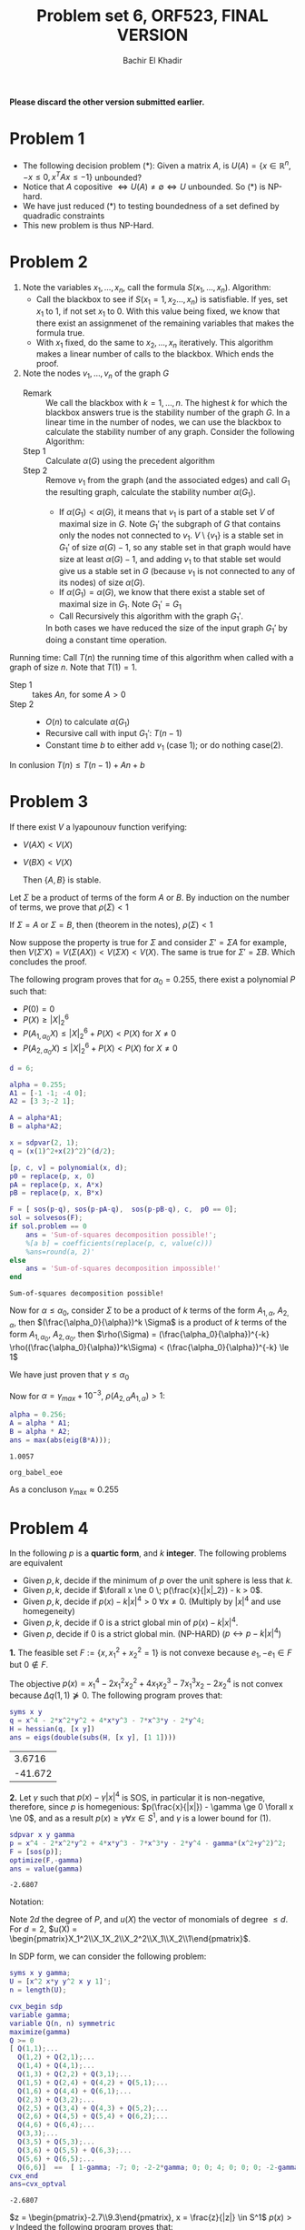 #+HTML_HEAD: <link rel="stylesheet" type="text/css" href="../../css/special-block.css" />
#+HTML_HEAD: <link href="http://thomasf.github.io/solarized-css/solarized-dark.min.css" rel="stylesheet"></link>
#+HTML_HEAD: <script type="text/javascript" src="http://code.jquery.com/jquery-latest.min.js"></script>
#+HTML_HEAD: <script src="http://127.0.0.1:60000/autoreload.js"></script>
#+OPTIONS: toc:nil  

#+LATEX_HEADER: \usepackage[margin=0.75in]{geometry}

#+LATEX_HEADER: \newcommand{\norm}[1]{\Vert #1 \Vert}
#+LATEX_HEADER: \newcommand{\opnorm}[1]{\Vert #1 \Vert_{op}}
#+LATEX_HEADER: \newcommand{\fnorm}[1]{\Vert #1 \Vert_F}
#+LATEX_HEADER: \newcommand{\nucnorm}[1]{\Vert #1 \Vert_*}
#+LATEX_HEADER: \newcommand{\tr}{\operatorname{Tr}}
#+LATEX_HEADER: \newtheorem{theorem}{Theorem}[section]
#+LATEX_HEADER: \newtheorem{lemma}[theorem]{Lemma}
#+LATEX_HEADER: \newtheorem{proposition}[theorem]{Proposition}
#+LATEX_HEADER: \newtheorem{corollary}[theorem]{Corollary}
#+LATEX_HEADER: \newtheorem{proof}[theorem]{Proof}

 
#+TITLE: Problem set 6, ORF523, FINAL VERSION
#+AUTHOR: Bachir El Khadir

#+BEGIN_SRC matlab :session *MATLAB* :noexport :cache yes :exports none
addpath(genpath('../yalmip'))
sdpsettings('solver','mosek')
addpath(genpath('~/mosek/mosek'))
 #+END_SRC

 #+RESULTS[04be94e5db558968260cdc480b80b0d691c579cb]:



#+BEGIN_SRC emacs-lisp :exports none
(defun add-caption-header-and-center (caption header )
  (concat (format "org\n#+attr_html: :class center\n#+ATTR_LATEX: :float nil\n#+caption: %s\n%s\n|-|" caption header)))
(defun add-caption-and-center (caption)
  (concat (format "org\n#+attr_html: :class center\n#+caption: %s\n#+ATTR_LATEX:  :width 0.35\\textwidth :float nil" caption)))

#+END_SRC

#+RESULTS:
: add-caption-and-center

*Please discard the other version submitted earlier.*

* Problem 1


  - The following decision problem (*):
    Given a matrix $A$, is $U(A) = \{ x \in \mathbb R^n, -x \le 0, x^TAx \le -1 \}$ unbounded?
  - Notice that $A \text{ copositive } \iff U(A) \neq \emptyset \iff U \text{ unbounded}$. So $(*)$ is NP-hard.
  - We have just reduced (*) to testing boundedness of a set defined by quadradic constraints
  - This new problem is thus NP-Hard.
    
* Problem 2

  1. Note the variables $x_1, \ldots, x_n$, call the formula $S(x_1, \ldots, x_n)$.
     Algorithm:
     + Call the blackbox to see if $S(x_1=1, x_2\ldots, x_n)$ is satisfiable. If yes, set $x_1$ to 1, if not set $x_1$ to 0. With this value being fixed, we know that there exist an assignmenet of the remaining variables that makes the formula true.
     + With $x_1$ fixed, do the same to $x_2, \ldots, x_n$ iteratively.
       This algorithm makes a linear number of calls to the blackbox. Which ends the proof.

  2. Note the nodes $v_1, \ldots, v_n$ of the graph $G$
     + Remark :: We call the blackbox with $k=1, \ldots, n$. The highest $k$ for which the blackbox answers true is the stability number of the graph $G$. In a linear time in the number of nodes, we can use the blackbox to calculate the stability number of any graph. Consider the following Algorithm:
     + Step 1 :: Calculate $\alpha(G)$ using the precedent algorithm
     + Step 2 :: Remove $v_1$ from the graph (and the associated edges) and call $G_1$ the resulting graph, calculate the stability number  $\alpha(G_1)$.
       + If $\alpha(G_1) < \alpha(G)$, it means that $v_1$ is part of a stable set $V$ of maximal size in $G$. Note $G_1'$ the subgraph of $G$ that contains only the nodes not connected to $v_1$. $V \setminus \{v_1\}$ is a stable set in $G_1'$ of size $\alpha(G) - 1$, so any stable set in that graph would have size at least $\alpha(G) - 1$, and adding $v_1$ to that stable set would give us a stable set in $G$  (because $v_1$ is not connected to any of its nodes) of size $\alpha(G)$. 
       + If $\alpha(G_1) = \alpha(G)$, we know that there exist a stable set of maximal size in $G_1$. Note $G_1' = G_1$
       + Call Recursively this algorithm with the graph $G_1'$.
       In both cases we have reduced the size of the input graph $G_1'$ by doing a constant time operation. 
          

  Running time: Call $T(n)$ the running time of this algorithm when called with a graph of size $n$. Note that $T(1) = 1$.
       - Step 1 :: takes $An$, for some $A > 0$
       - Step 2 ::
         - $O(n)$ to calculate $\alpha(G_1)$
         - Recursive call with input $G_1'$: $T(n-1)$
         - Constant time $b$ to either  add $v_1$ (case 1); or do nothing case(2).
           
  In conlusion
       $T(n) \le T(n-1) + An +b$
       
       \begin{align*}
       T(n) \le T(n-1) + An +b
       & \implies T(n) - T(n-1) \le An +b
       \\& \implies T(n) - T(0) \le A\sum_{k=1}^n k +bn
       \\&\implies T(n) = T(0) + A\frac{n(n+1)}2 + bn = O(n^2)
       \end{align*}
* Problem 3


  #+BEGIN_LEMMA 
  If there exist $V$ a lyapounouv function verifying:
  - $V(AX) < V(X)$
  - $V(BX) < V(X)$
    
    Then $\{A, B\}$ is stable.
  #+END_LEMMA
  #+BEGIN_PROOF
  Let $\Sigma$ be a product of terms of the form $A$ or $B$.
  By induction on the number of terms, we prove that $\rho(\Sigma) < 1$

  If $\Sigma = A$ or $\Sigma = B$, then (theorem in the notes), $\rho(\Sigma) < 1$

  Now suppose the property is true for $\Sigma$ and consider $\Sigma' = \Sigma A$ for example, then $V(\Sigma'X) = V(\Sigma (AX)) < V(\Sigma X) < V(X)$. The same is true for $\Sigma' = \Sigma B$. Which concludes the proof.
  #+END_PROOF

  The following program proves that for $\alpha_0 = 0.255$, there exist a polynomial $P$ such that:
  - $P(0) = 0$
  - $P(X) \ge |X|_2^6$
  - $P(A_{1, \alpha_0} X) \le |X|_2^6 + P(X) < P(X)$ for $X \ne 0$
  - $P(A_{2, \alpha_0} X) \le |X|_2^6 + P(X) < P(X)$ for $X \ne 0$

#+name: polytable    
  #+BEGIN_SRC matlab :session *MATLAB* :exports both :cache yes
  d = 6;

  alpha = 0.255;
  A1 = [-1 -1; -4 0];
  A2 = [3 3;-2 1];

  A = alpha*A1;
  B = alpha*A2;

  x = sdpvar(2, 1);
  q = (x(1)^2+x(2)^2)^(d/2);

  [p, c, v] = polynomial(x, d);
  p0 = replace(p, x, 0)
  pA = replace(p, x, A*x)
  pB = replace(p, x, B*x)

  F = [ sos(p-q), sos(p-pA-q),  sos(p-pB-q), c,  p0 == 0];
  sol = solvesos(F);
  if sol.problem == 0
      ans = 'Sum-of-squares decomposition possible!';
      %[a b] = coefficients(replace(p, c, value(c)))
      %ans=round(a, 2)'
  else
      ans = 'Sum-of-squares decomposition impossible!'
  end
  #+END_SRC

  #+RESULTS[42b8801ed1fc786349491b0330eaac0c548be459]: polytable
  : Sum-of-squares decomposition possible!







  Now for $\alpha \le \alpha_0$, consider $\Sigma$ to be a product of $k$ terms of the form $A_{1, \alpha}$, $A_{2, \alpha}$, then $(\frac{\alpha_0}{\alpha})^k \Sigma$ is a product of $k$ terms of the form  $A_{1, \alpha_0}$, $A_{2, \alpha_0}$, then
  $\rho(\Sigma) = (\frac{\alpha_0}{\alpha})^{-k} \rho((\frac{\alpha_0}{\alpha})^k\Sigma) < (\frac{\alpha_0}{\alpha})^{-k} \le 1$

  We have just proven that $\gamma \le \alpha_0$
  
  
     Now for $\alpha = \gamma_{max} + 10^{-3}$, $\rho(A_{2,\alpha}A_{1, \alpha}) > 1$:

       #+BEGIN_SRC matlab :session *MATLAB* :cache yes :exports both
         alpha = 0.256;
         A = alpha * A1;
         B = alpha * A2;
         ans = max(abs(eig(B*A)));
       #+END_SRC

       #+RESULTS[71aec7b99ad60612466ebadabfa1da84a5733d33]:
       : 1.0057



       #+BEGIN_SRC matlab :session *MATLAB* :exports none :cache yes
         M = 10
         C = []

         C(:,:,1) = eye(2)
         C(:,:,2) = A
         C(:,:,3) = B

         for r=1:(3^M)
             P = eye(2);
             for i=dec2base(r, 3, 10)
                 P = P * C(:,:,i-47);
             end
             if max(abs(eig(P))) > 1
                 eig(P)
                 dec2base(r, 3, 10)
                 break
             end
         end
       #+END_SRC

       #+RESULTS[8eadfc8bf02382ed1c47b505a8df81c65c764b0c]:
       : org_babel_eoe


       As a concluson $\gamma_{\max} \approx 0.255$
       
* Problem 4
  
  In the following $p$ is a *quartic form*, and $k$ *integer*.
  The following problems are equivalent
  - Given $p, k$, decide if the minimum of $p$ over the unit sphere is less that $k$.
  - Given $p, k$, decide if $\forall x \ne 0 \; p(\frac{x}{|x|_2}) - k > 0$. 
  - Given $p, k$, decide if $p(x) -k|x|^4 > 0 \; \forall x \ne 0$. (Multiply by $|x|^4$ and use homegeneity)
  - Given $p, k$, decide if $0$ is a strict global min of $p(x) -k|x|^4$. 
  - Given $p$, decide if $0$ is a strict global min. (NP-HARD) ($p \leftrightarrow p - k|x|^4$)

  *1.*
  The feasible set $F := \{x, x_1^2 + x_2^2 = 1\}$ is not convexe because $e_1, -e_1 \in F$ but $0 \not \in F$.
  
  The objective $p(x) = x_1^4 - 2x_1^2x_2^2 + 4x_1x_2^3 - 7x_1^3x_2 - 2x_2^4$ is not convex because $\Delta q(1, 1) \not \succeq 0$. The following program proves that:
  #+BEGIN_SRC matlab :session *MATLAB* :exports both :cache yes
  syms x y
  q = x^4 - 2*x^2*y^2 + 4*x*y^3 - 7*x^3*y - 2*y^4;
  H = hessian(q, [x y])
  ans = eigs(double(subs(H, [x y], [1 1])))
  #+END_SRC

  #+RESULTS[88b46bccdf1c79ec71bcac2afc26df1abeb3581c]:
  |  3.6716 |
  | -41.672 |


  *2.* 
  Let $\gamma$ such that $p(x) - \gamma |x|^4$ is SOS, in particular it is non-negative, therefore, since $p$ is homegenious: $p(\frac{x}{|x|}) - \gamma \ge 0 \forall x \ne 0$, and as a result $p(x) \ge \gamma \forall x \in S^1$, and $\gamma$ is a lower bound for (1).
  

 
#+BEGIN_SRC matlab :session *MATLAB*  :exports both :cache yes
sdpvar x y gamma
p = x^4 - 2*x^2*y^2 + 4*x*y^3 - 7*x^3*y - 2*y^4 - gamma*(x^2+y^2)^2;
F = [sos(p)];
optimize(F,-gamma)
ans = value(gamma)
#+END_SRC

#+RESULTS[92bd1a12cbea24c9f340ee1f056375d3e7fdd089]:
: -2.6807




Notation:

Note $2d$ the degree of $P$, and $u(X)$ the vector of monomials of degree $\le d$. For $d =2$, $u(X) = \begin{pmatrix}X_1^2\\X_1X_2\\X_2^2\\X_1\\X_2\\1\end{pmatrix}$.

In SDP form, we can consider the following problem:


\begin{equation*}
\begin{aligned}
& \underset{Q \succeq 0, \gamma \in \mathbb R}{\text{max}}
& & \gamma \\
& \text{subject to}
& & \operatorname{coeffs}(p(X) - \gamma |X|^4) = \operatorname{coeffs}(U(X)^TQU(X))
\end{aligned}
\end{equation*}

#+BEGIN_SRC matlab :session *MATLAB* :exports both :cache yes
  syms x y gamma;
  U = [x^2 x*y y^2 x y 1]';
  n = length(U);

  cvx_begin sdp
  variable gamma;
  variable Q(n, n) symmetric
  maximize(gamma)
  Q >= 0
  [ Q(1,1);...
    Q(1,2) + Q(2,1);...
    Q(1,4) + Q(4,1);...
    Q(1,3) + Q(2,2) + Q(3,1);...
    Q(1,5) + Q(2,4) + Q(4,2) + Q(5,1);...
    Q(1,6) + Q(4,4) + Q(6,1);...
    Q(2,3) + Q(3,2);...
    Q(2,5) + Q(3,4) + Q(4,3) + Q(5,2);...
    Q(2,6) + Q(4,5) + Q(5,4) + Q(6,2);...
    Q(4,6) + Q(6,4);...
    Q(3,3);...
    Q(3,5) + Q(5,3);...
    Q(3,6) + Q(5,5) + Q(6,3);...
    Q(5,6) + Q(6,5);...
    Q(6,6)]  ==  [ 1-gamma; -7; 0; -2-2*gamma; 0; 0; 4; 0; 0; 0; -2-gamma; 0; 0; 0; 0]
  cvx_end
  ans=cvx_optval
#+END_SRC

#+RESULTS[46559550ca61ab2e4c2eb9a0f10024ca4279018b]:
: -2.6807


$z = \begin{pmatrix}-2.7\\9.3\end{pmatrix}, x = \frac{z}{|z|} \in S^1$
$p(x) > \gamma$ 
Indeed the following program proves that:

#+BEGIN_SRC matlab :session *MATLAB* :exports both :cache yes
  z = [-2.7    9.3];
  z = z / norm(z)
  sdpvar x y;
  q = x^4 - 2*x^2*y^2 + 4*x*y^3 - 7*x^3*y - 2*y^4;
  ans=replace(q, [x y], z)
#+END_SRC

#+RESULTS[f3bb76de5685aa85762fd16293f8b1669f869545]:
: -2.6806


*General Case:*

Call $\gamma_{SOS}$ the SOS bound. $\gamma_{SOS}$ is a lower bound.

Using the fact that when $d=1$, every psd polynomial is SOS, note that $$p(x, y) - \gamma (x^2 + y^2)^{d} \ge 0 \iff p(x, 1) - \gamma (x^2 + 1)^{d} \ge 0 \iff  p(x, 1) - \gamma (x^2 + 1)^{d} \text{ SOS } \iff p(x, y) - \gamma (x^2 + y^2)^{d} \text{ SOS}$$

If $\gamma_{SOS}$ is not tight, then there exist $\gamma_{SOS} < \gamma < (1)$. But then $p(x, y) - \gamma (x^2 + y^2)^{d}$ is not non-negative, so there exist $X = (x_1, x_2)$ such that:$p(x_1, x_2) < \gamma |X|^{d/2}$.

Note that $X \ne 0$ (otherwise $0 = p(0) < \gamma 0$), so $p(\frac{X}{|X|}) < \gamma < (1)$. Absurd.

* Problem 5
  Call $H_{\gamma}(x, y, z)$ the hessian of $q_{\gamma} := p + \gamma |X|^6$.
  
  $q_{\gamma}$ is convex $\iff$ $H_\gamma(x,y,z) \succeq 0 \forall x,y,z$ $\iff$ $QH(\gamma): (x, y, z, u) \rightarrow u^T H_{\gamma}(x,y,z) u$ is non-negative.

  The following program gives a lower bound:
  $\gamma_{SOS} := \min_{QH(\gamma) \text{ SOS}} \gamma$

  
  #+BEGIN_SRC matlab :session *MATLAB* :cache yes  :exports both
    sdpvar x y z u(3, 1) gamma
    p = (x^2 + 9/4*y^2 + z^2 - 1)^3 - x^2*z^3 - 9/80 * y^2 * z^2;
    p1 = (x^2+y^2+z^2)^3;
    H = hessian(p + gamma*p1, [x y z]);
    QH = u'*H*u;
    F = sos(QH);
    optimize(F,gamma)
    gammasos = value(gamma)

    ans=gammasos
  #+END_SRC

  #+RESULTS[b1ec676eb15feeccea79939cbf54b65245003868]:
  : 9.1125




  Let's prove that this bound is tight. Take $\gamma = \gamma_{SOS} - 10^{-3}$, and prove that $q_{\gamma}$ is no longer convex:
  
  #+BEGIN_SRC matlab :session *MATLAB* :cache yes  :exports both
    sdpvar x y z u(3, 1) 
    p = (x^2 + 9/4*y^2 + z^2 - 1)^3 - x^2*z^3 - 9/80 * y^2 * z^2;
    p1 = (x^2+y^2+z^2)^3;
    gamma = gammasos - 1e3
    H = hessian(p + gamma*p1, [x y z]);
    XX = [    0 0.3849 0]
    ans=min(eigs(replace(H, [x y z], XX))) 
  #+END_SRC

  #+RESULTS[2c36b3ac446298c1ebfb7e399f9c94b23b8cbc4a]:
  : -658.43














